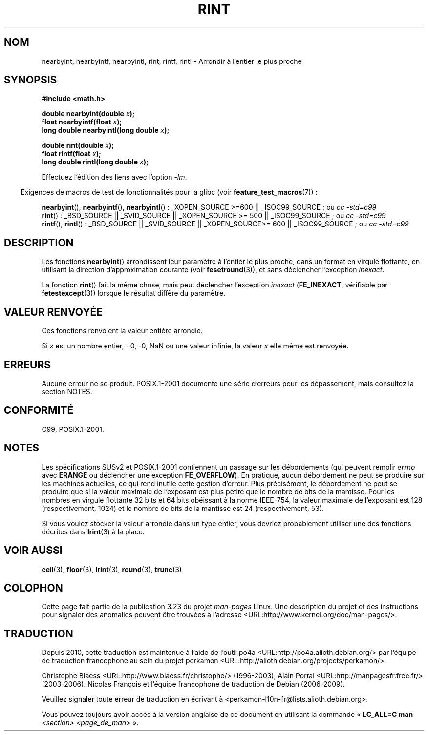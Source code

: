 .\" Copyright 2001 Andries Brouwer <aeb@cwi.nl>.
.\" and Copyright 2008, Linux Foundation, written by Michael Kerrisk
.\"     <mtk.manpages@gmail.com>
.\"
.\" Permission is granted to make and distribute verbatim copies of this
.\" manual provided the copyright notice and this permission notice are
.\" preserved on all copies.
.\"
.\" Permission is granted to copy and distribute modified versions of this
.\" manual under the conditions for verbatim copying, provided that the
.\" entire resulting derived work is distributed under the terms of a
.\" permission notice identical to this one.
.\"
.\" Since the Linux kernel and libraries are constantly changing, this
.\" manual page may be incorrect or out-of-date.  The author(s) assume no
.\" responsibility for errors or omissions, or for damages resulting from
.\" the use of the information contained herein.  The author(s) may not
.\" have taken the same level of care in the production of this manual,
.\" which is licensed free of charge, as they might when working
.\" professionally.
.\"
.\" Formatted or processed versions of this manual, if unaccompanied by
.\" the source, must acknowledge the copyright and authors of this work.
.\"
.\"*******************************************************************
.\"
.\" This file was generated with po4a. Translate the source file.
.\"
.\"*******************************************************************
.TH RINT 3 "5 août 2008" "" "Manuel du programmeur Linux"
.SH NOM
nearbyint, nearbyintf, nearbyintl, rint, rintf, rintl \- Arrondir à l'entier
le plus proche
.SH SYNOPSIS
.nf
\fB#include <math.h>\fP
.sp
\fBdouble nearbyint(double \fP\fIx\fP\fB);\fP
.br
\fBfloat nearbyintf(float \fP\fIx\fP\fB);\fP
.br
\fBlong double nearbyintl(long double \fP\fIx\fP\fB);\fP
.sp
\fBdouble rint(double \fP\fIx\fP\fB);\fP
.br
\fBfloat rintf(float \fP\fIx\fP\fB);\fP
.br
\fBlong double rintl(long double \fP\fIx\fP\fB);\fP
.fi
.sp
Effectuez l'édition des liens avec l'option \fI\-lm\fP.
.sp
.in -4n
Exigences de macros de test de fonctionnalités pour la glibc (voir
\fBfeature_test_macros\fP(7))\ :
.in
.sp
.ad l
\fBnearbyint\fP(), \fBnearbyintf\fP(), \fBnearbyintl\fP()\ : _XOPEN_SOURCE\ >=\
600 || _ISOC99_SOURCE\ ; ou \fIcc\ \-std=c99\fP
.br
\fBrint\fP()\ : _BSD_SOURCE || _SVID_SOURCE || _XOPEN_SOURCE\ >=\ 500 ||
_ISOC99_SOURCE\ ; ou \fIcc\ \-std=c99\fP
.br
\fBrintf\fP(), \fBrintl\fP()\ : _BSD_SOURCE || _SVID_SOURCE || _XOPEN_SOURCE\
>=\ 600 || _ISOC99_SOURCE\ ; ou \fIcc\ \-std=c99\fP
.ad b
.SH DESCRIPTION
Les fonctions \fBnearbyint\fP() arrondissent leur paramètre à l'entier le plus
proche, dans un format en virgule flottante, en utilisant la direction
d'approximation courante (voir \fBfesetround\fP(3)), et sans déclencher
l'exception \fIinexact\fP.
.LP
La fonction \fBrint\fP() fait la même chose, mais peut déclencher l'exception
\fIinexact\fP (\fBFE_INEXACT\fP, vérifiable par \fBfetestexcept\fP(3)) lorsque le
résultat diffère du paramètre.
.SH "VALEUR RENVOYÉE"
Ces fonctions renvoient la valeur entière arrondie.

Si \fIx\fP est un nombre entier, +0, \-0, NaN ou une valeur infinie, la valeur
\fIx\fP elle même est renvoyée.
.SH ERREURS
Aucune erreur ne se produit. POSIX.1\-2001 documente une série d'erreurs pour
les dépassement, mais consultez la section NOTES.
.SH CONFORMITÉ
C99, POSIX.1\-2001.
.SH NOTES
Les spécifications SUSv2 et POSIX.1\-2001 contiennent un passage sur les
débordements (qui peuvent remplir \fIerrno\fP avec \fBERANGE\fP ou déclencher une
exception \fBFE_OVERFLOW\fP). En pratique, aucun débordement ne peut se
produire sur les machines actuelles, ce qui rend inutile cette gestion
d'erreur. Plus précisément, le débordement ne peut se produire que si la
valeur maximale de l'exposant est plus petite que le nombre de bits de la
mantisse. Pour les nombres en virgule flottante 32\ bits et 64\ bits
obéissant à la norme IEEE\-754, la valeur maximale de l'exposant est 128
(respectivement, 1024) et le nombre de bits de la mantisse est 24
(respectivement, 53).

Si vous voulez stocker la valeur arrondie dans un type entier, vous devriez
probablement utiliser une des fonctions décrites dans \fBlrint\fP(3) à la
place.
.SH "VOIR AUSSI"
\fBceil\fP(3), \fBfloor\fP(3), \fBlrint\fP(3), \fBround\fP(3), \fBtrunc\fP(3)
.SH COLOPHON
Cette page fait partie de la publication 3.23 du projet \fIman\-pages\fP
Linux. Une description du projet et des instructions pour signaler des
anomalies peuvent être trouvées à l'adresse
<URL:http://www.kernel.org/doc/man\-pages/>.
.SH TRADUCTION
Depuis 2010, cette traduction est maintenue à l'aide de l'outil
po4a <URL:http://po4a.alioth.debian.org/> par l'équipe de
traduction francophone au sein du projet perkamon
<URL:http://alioth.debian.org/projects/perkamon/>.
.PP
Christophe Blaess <URL:http://www.blaess.fr/christophe/> (1996-2003),
Alain Portal <URL:http://manpagesfr.free.fr/> (2003-2006).
Nicolas François et l'équipe francophone de traduction de Debian\ (2006-2009).
.PP
Veuillez signaler toute erreur de traduction en écrivant à
<perkamon\-l10n\-fr@lists.alioth.debian.org>.
.PP
Vous pouvez toujours avoir accès à la version anglaise de ce document en
utilisant la commande
«\ \fBLC_ALL=C\ man\fR \fI<section>\fR\ \fI<page_de_man>\fR\ ».
